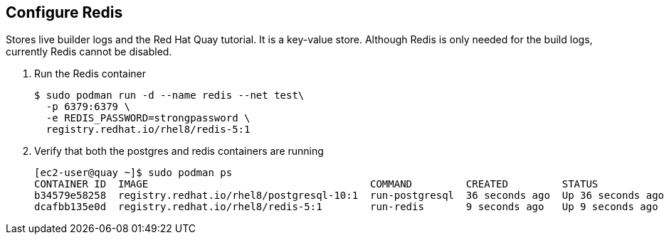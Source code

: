== Configure Redis

Stores live builder logs and the Red Hat Quay tutorial. It is a key-value store. 
Although Redis is only needed for the build logs, currently Redis cannot be disabled.

. Run the Redis container
+
[source,sh]
----
$ sudo podman run -d --name redis --net test\
  -p 6379:6379 \
  -e REDIS_PASSWORD=strongpassword \
  registry.redhat.io/rhel8/redis-5:1
----

. Verify that both the postgres and redis containers are running
+
[source,sh]
----
[ec2-user@quay ~]$ sudo podman ps
CONTAINER ID  IMAGE                                     COMMAND         CREATED         STATUS             PORTS                   NAMES
b34579e58258  registry.redhat.io/rhel8/postgresql-10:1  run-postgresql  36 seconds ago  Up 36 seconds ago  0.0.0.0:5432->5432/tcp  postgresql-quay
dcafbb135e0d  registry.redhat.io/rhel8/redis-5:1        run-redis       9 seconds ago   Up 9 seconds ago   0.0.0.0:6379->6379/tcp  redis
----